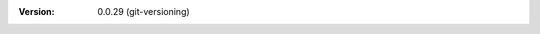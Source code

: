 
.. Id: git-versioning/0.0.29 test/example/rst_field_version.rst

:Version: 0.0.29 (git-versioning)

